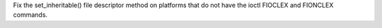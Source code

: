 Fix the set_inheritable() file descriptor method on platforms that do not
have the ioctl FIOCLEX and FIONCLEX commands.
